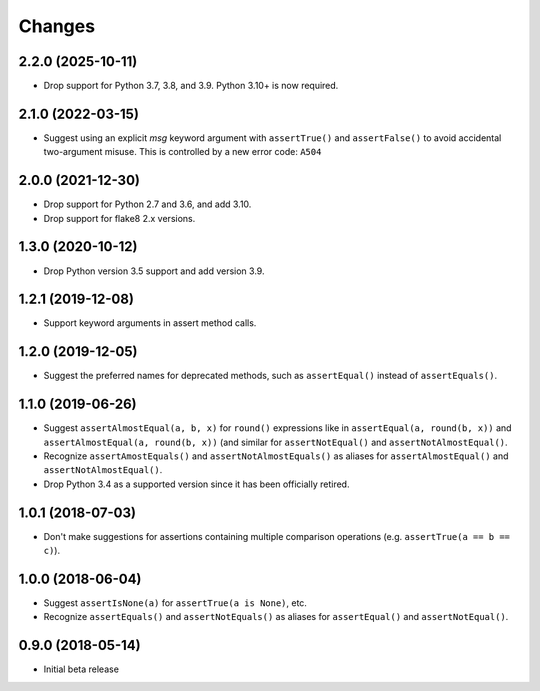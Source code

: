 =======
Changes
=======

2.2.0 (2025-10-11)
------------------

* Drop support for Python 3.7, 3.8, and 3.9. Python 3.10+ is now required.

2.1.0 (2022-03-15)
------------------

* Suggest using an explicit `msg` keyword argument with ``assertTrue()`` and
  ``assertFalse()`` to avoid accidental two-argument misuse. This is controlled
  by a new error code: ``A504``

2.0.0 (2021-12-30)
------------------

* Drop support for Python 2.7 and 3.6, and add 3.10.
* Drop support for flake8 2.x versions.

1.3.0 (2020-10-12)
------------------

* Drop Python version 3.5 support and add version 3.9.

1.2.1 (2019-12-08)
------------------

* Support keyword arguments in assert method calls.

1.2.0 (2019-12-05)
------------------

* Suggest the preferred names for deprecated methods, such as
  ``assertEqual()`` instead of ``assertEquals()``.

1.1.0 (2019-06-26)
------------------

* Suggest ``assertAlmostEqual(a, b, x)`` for ``round()`` expressions like in
  ``assertEqual(a, round(b, x))`` and ``assertAlmostEqual(a, round(b, x))``
  (and similar for ``assertNotEqual()`` and ``assertNotAlmostEqual()``.
* Recognize ``assertAmostEquals()`` and ``assertNotAlmostEquals()`` as aliases
  for ``assertAlmostEqual()`` and ``assertNotAlmostEqual()``.
* Drop Python 3.4 as a supported version since it has been officially retired.

1.0.1 (2018-07-03)
------------------

* Don't make suggestions for assertions containing multiple comparison
  operations (e.g. ``assertTrue(a == b == c)``).

1.0.0 (2018-06-04)
------------------

* Suggest ``assertIsNone(a)`` for ``assertTrue(a is None)``, etc.
* Recognize ``assertEquals()`` and ``assertNotEquals()`` as aliases for
  ``assertEqual()`` and ``assertNotEqual()``.

0.9.0 (2018-05-14)
------------------

* Initial beta release
